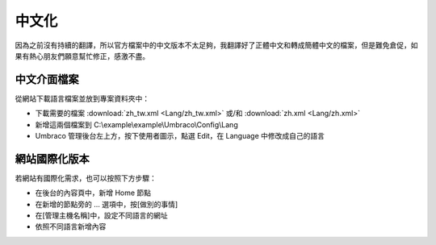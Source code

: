 =======================
中文化
=======================

因為之前沒有持續的翻譯，所以官方檔案中的中文版本不太足夠，我翻譯好了正體中文和轉成簡體中文的檔案，但是難免倉促，如果有熱心朋友們願意幫忙修正，感激不盡。


中文介面檔案
=============

從網站下載語言檔案並放到專案資料夾中：

- 下載需要的檔案 :download:`zh_tw.xml <Lang/zh_tw.xml>` 或/和 :download:`zh.xml <Lang/zh.xml>`
- 新增這兩個檔案到 C:\\example\\example\\Umbraco\\Config\\Lang
- Umbraco 管理後台左上方，按下使用者圖示，點選 Edit，在 Language 中修改成自己的語言


網站國際化版本
==============

若網站有國際化需求，也可以按照下方步驟：

- 在後台的內容頁中，新增 Home 節點
- 在新增的節點旁的 ... 選項中，按[做別的事情]
- 在[管理主機名稱]中，設定不同語言的網址
- 依照不同語言新增內容

.. _zh_tw.xml: https://raw.githubusercontent.com/infiniaxis/umbraco-cht/master/Lang/zh_tw.xml
.. _zh.xml: https://raw.githubusercontent.com/infiniaxis/umbraco-cht/master/Lang/zh.xml
